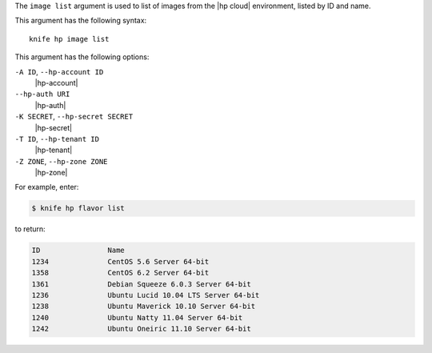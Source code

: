 .. The contents of this file are included in multiple topics.
.. This file describes a command or a sub-command for Knife.
.. This file should not be changed in a way that hinders its ability to appear in multiple documentation sets.


The ``image list`` argument is used to list of images from the |hp cloud| environment, listed by ID and name.

This argument has the following syntax::

   knife hp image list

This argument has the following options:

``-A ID``, ``--hp-account ID``
   |hp-account|

``--hp-auth URI``
   |hp-auth|

``-K SECRET``, ``--hp-secret SECRET``
   |hp-secret|

``-T ID``, ``--hp-tenant ID``
   |hp-tenant|

``-Z ZONE``, ``--hp-zone ZONE``
   |hp-zone|

For example, enter:

.. code-block:: bash

   $ knife hp flavor list

to return:

.. code-block:: bash

   ID                Name
   1234              CentOS 5.6 Server 64-bit
   1358              CentOS 6.2 Server 64-bit
   1361              Debian Squeeze 6.0.3 Server 64-bit
   1236              Ubuntu Lucid 10.04 LTS Server 64-bit
   1238              Ubuntu Maverick 10.10 Server 64-bit
   1240              Ubuntu Natty 11.04 Server 64-bit
   1242              Ubuntu Oneiric 11.10 Server 64-bit

